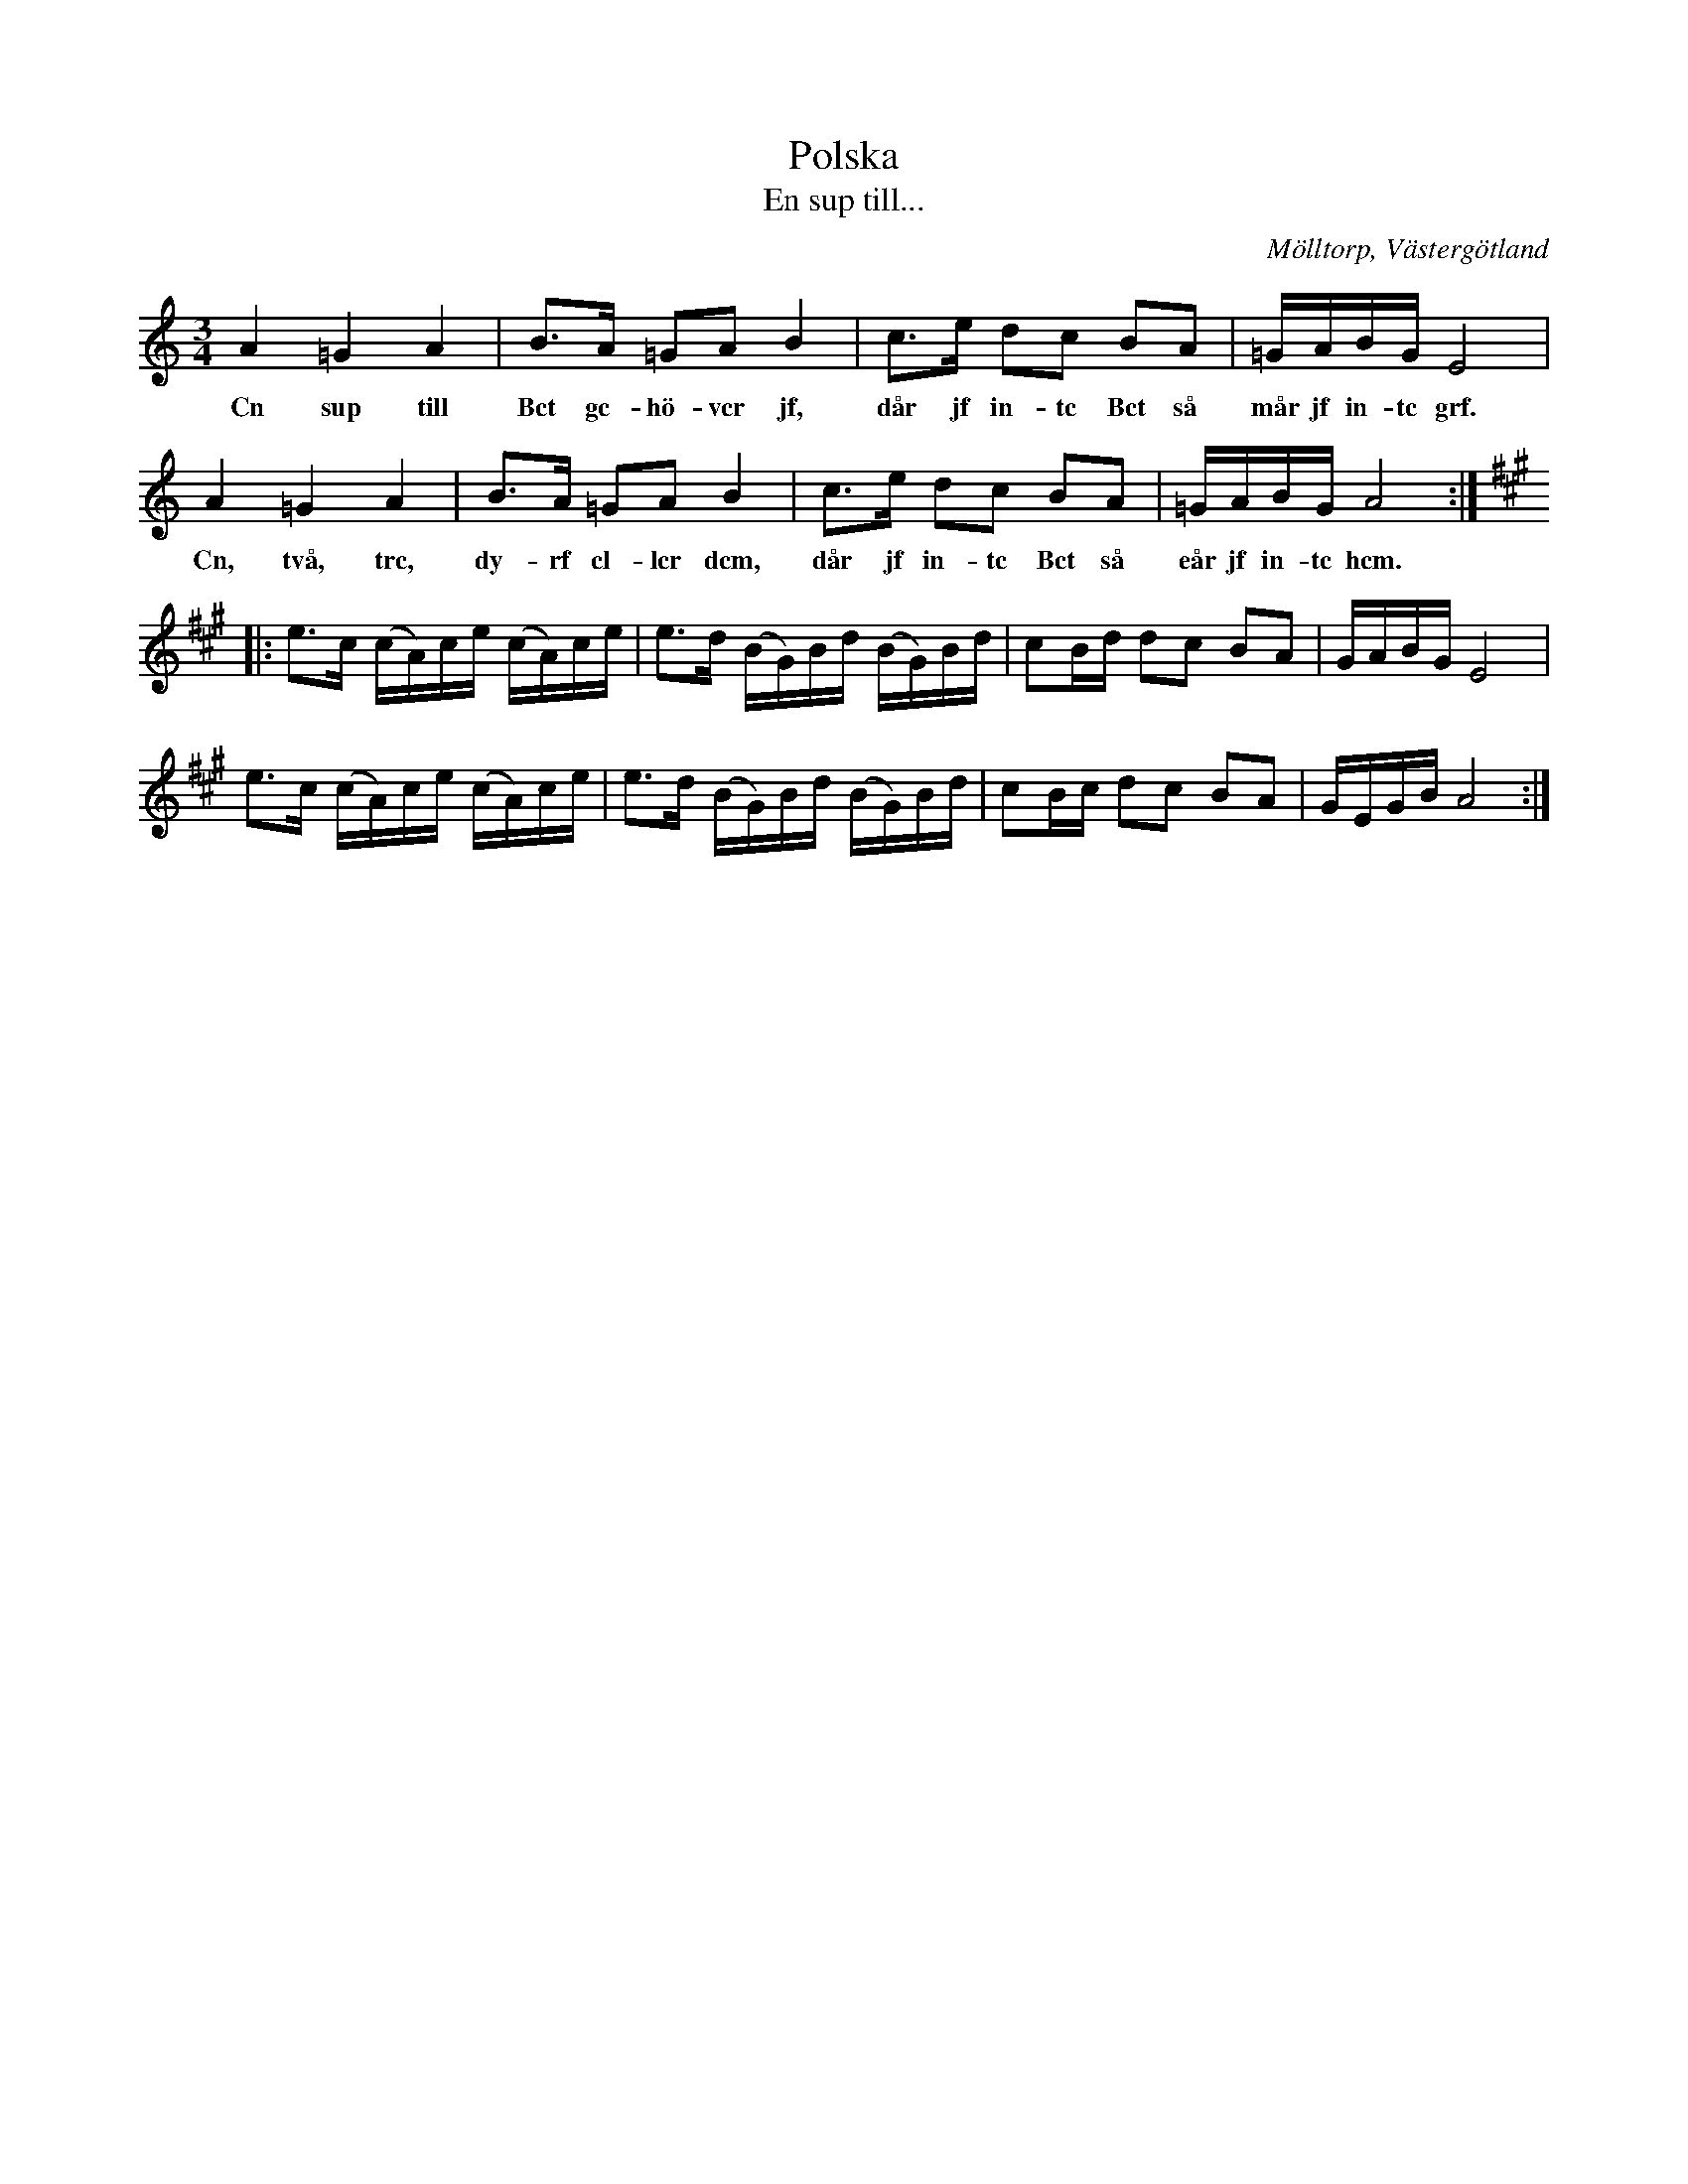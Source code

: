 %%abc-charset utf-8

X:23
T:Polska
T:En sup till...
S:efter Axel Sundström
S:efter fadren
O:Mölltorp, Västergötland
B:Svenska Låtar, Västergötland, nr 23
B: Jämför samling 2 (sida 45, låt nr 32) från [[Platser/Södermanland]]
B: Jämför Sörmlands musikarkiv (pdf) efter [[Personer/Anders Gustaf Andersson]], Nora, nr 645 (med alternativ text och referenser till andra uppteckningar)
B: Jämför FMK - katalog M15a bild 23 nr 65.
B: Jämför FMK - katalog M29 bild 28 nr 8 ur [[Notböcker/AP Roos notbok]]
B: Jämför FMK - katalog M51 bild 6 nr 5
B: Jämför FMK - katalog MMD66 bild 101 nr 74
B: Jämför FMK - katalog M31 bild 9 nr 22
B: Jämför FMK - katalog Upprop19 bild 35 nr II
B: Jämför FMK - katalog Gä2 bild 51 nr 8
B: Jämför Svldiv 2:68 bild 3 nr 2
B: Jämför FMK - katalog Vr17 bild 10
B: Jämför FMK - katalog M15a bild 23 nr 65
B: Jämför FMK - katalog MMD65 bild 25 nr 45
B: Jämför FMK - katalog M30a bild 1 nr 1
B: Jämför FMK - katalog Ma11 bild 17 nr 46
B: Jämför FMK - katalog MMD16 bild 5 nr 16
B: Jämför FMK - katalog Ske30 bild 21 efter [[Personer/Johan Jacob Bruun]]
B: Jämför FMK - katalog M22 bild 40 nr 15
B: Jämför FMK - katalog MMD27 bild 7 nr 11 ur [[Notböcker/Johan Lundströms notbok]] (inte säkert att det finns något släktskap)
B: Jämför Uppteckning efter Per Ericsson, Sörmland av K.P Leffler (pdf)
N:Upptecknad 1919 av Torsten Rantzén.
N:Melodien finnes i olika varianter från skilda landskap, bl.a. Värmland, Dalarna, Hälsingland, Närke och Skåne.
N:Se även + och +. Jämför andrareprisen i +.
D:Inspelad av Äpplet i lomman på CDn Sandkorn från år 2000.
Z:Per Bergsten, 2009-09-01
R:Polska
M:3/4
L:1/8
K:Am
A2 =G2 A2 | B>A =GA B2 | c>e dc BA | =G/A/B/G/ E4 |
w: Cn sup till Bct gc-hö-vcr jf, dår jf in-tc Bct så mår jf in-tc grf.
A2 =G2 A2 | B>A =GA B2 | c>e dc BA | =G/A/B/G/ A4 :|
w: Cn, två, trc, dy-rf cl-lcr dcm, dår jf in-tc Bct så eår jf in-tc hcm.
K:A
|: e>c (c/A/)c/e/ (c/A/)c/e/ | e>d (B/G/)B/d/ (B/G/)B/d/ | cB/d/ dc BA | G/A/B/G/ E4 |
e>c (c/A/)c/e/ (c/A/)c/e/ |  e>d (B/G/)B/d/  (B/G/)B/d/ | cB/c/ dc BA | G/E/G/B/ A4 :|

